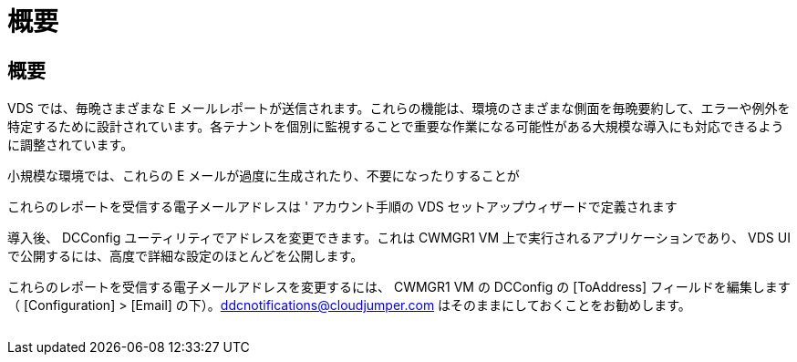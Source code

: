 = 概要
:allow-uri-read: 




== 概要

VDS では、毎晩さまざまな E メールレポートが送信されます。これらの機能は、環境のさまざまな側面を毎晩要約して、エラーや例外を特定するために設計されています。各テナントを個別に監視することで重要な作業になる可能性がある大規模な導入にも対応できるように調整されています。

小規模な環境では、これらの E メールが過度に生成されたり、不要になったりすることが

これらのレポートを受信する電子メールアドレスは ' アカウント手順の VDS セットアップウィザードで定義されます

導入後、 DCConfig ユーティリティでアドレスを変更できます。これは CWMGR1 VM 上で実行されるアプリケーションであり、 VDS UI で公開するには、高度で詳細な設定のほとんどを公開します。

これらのレポートを受信する電子メールアドレスを変更するには、 CWMGR1 VM の DCConfig の [ToAddress] フィールドを編集します（ [Configuration] > [Email] の下）。ddcnotifications@cloudjumper.com はそのままにしておくことをお勧めします。

image:why_emails.png[""]

